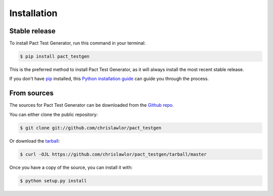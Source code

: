.. highlight:: shell

============
Installation
============


Stable release
--------------

To install Pact Test Generator, run this command in your terminal:

.. code-block:: console

    $ pip install pact_testgen

This is the preferred method to install Pact Test Generator, as it will always install the most recent stable release.

If you don't have `pip`_ installed, this `Python installation guide`_ can guide
you through the process.

.. _pip: https://pip.pypa.io
.. _Python installation guide: http://docs.python-guide.org/en/latest/starting/installation/


From sources
------------

The sources for Pact Test Generator can be downloaded from the `Github repo`_.

You can either clone the public repository:

.. code-block:: console

    $ git clone git://github.com/chrislawlor/pact_testgen

Or download the `tarball`_:

.. code-block:: console

    $ curl -OJL https://github.com/chrislawlor/pact_testgen/tarball/master

Once you have a copy of the source, you can install it with:

.. code-block:: console

    $ python setup.py install


.. _Github repo: https://github.com/chrislawlor/pact_testgen
.. _tarball: https://github.com/chrislawlor/pact_testgen/tarball/master
